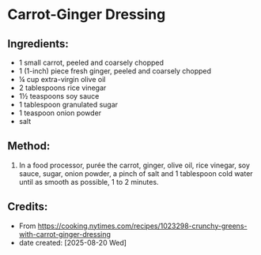 #+STARTUP: showeverything
* Carrot-Ginger Dressing
** Ingredients:
- 1 small carrot, peeled and coarsely chopped
- 1 (1-inch) piece fresh ginger, peeled and coarsely chopped
- ¼ cup extra-virgin olive oil
- 2 tablespoons rice vinegar
- 1½ teaspoons soy sauce
- 1 tablespoon granulated sugar
- 1 teaspoon onion powder
- salt

** Method:
1. In a food processor, purée the carrot, ginger, olive oil, rice vinegar, soy sauce, sugar, onion powder, a pinch of salt and 1 tablespoon cold water until as smooth as possible, 1 to 2 minutes.
** Credits:
- From https://cooking.nytimes.com/recipes/1023298-crunchy-greens-with-carrot-ginger-dressing
- date created: [2025-08-20 Wed]
